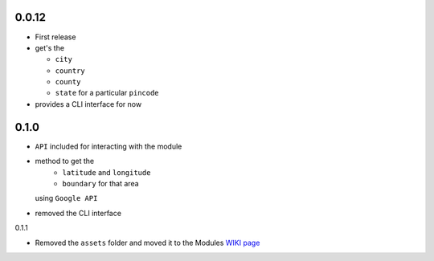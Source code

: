 0.0.12
======

-  First release
-  get's the

   -  ``city``
   -  ``country``
   -  ``county``
   -  ``state`` for a particular ``pincode``

-  provides a CLI interface for now

0.1.0
=====

-  ``API`` included for interacting with the module
-  method to get the 
    - ``latitude`` and ``longitude`` 
    - ``boundary`` for that area
   using ``Google API``
-  removed the CLI interface

0.1.1

-  Removed the ``assets`` folder and moved it to the Modules `WIKI page <https://github.com/prodicus/pyzipcode-cli/wiki/Countries-ISO-Codes>`__